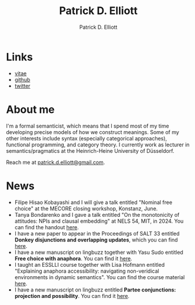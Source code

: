 #+title: Patrick D. Elliott
#+author: Patrick D. Elliott

* Links

- [[file:pdf/vitae.pdf][vitae]]
- [[https://github.com/patrl][github]]
- [[https://twitter.com/patrickdelliott][twitter]]

* About me  

I'm a formal semanticist, which means that I spend most of my time developing precise models of how we construct meanings. Some of my other interests include syntax (especially categorical approaches), functional programming, and category theory. I currently work as lecturer in semantics/pragmatics at the Heinrich-Heine University of Düsseldorf. 

Reach me at [[mailto:patrick.d.elliott@gmail.com][patrick.d.elliott@gmail.com]].
 
* News

- Filipe Hisao Kobayashi and I will give a talk entitled "Nominal free choice" at the MECORE closing workshop, Konstanz, June.
- Tanya Bondarenko and I gave a talk entitled "On the monotonicity of attitudes: NPIs and clausal embedding" at NELS 54, MIT, in 2024. You can find the handout [[https://patrickdelliott.com/pdf/nels54.pdf][here]].
- I have a new paper to appear in the Proceedings of SALT 33 entitled *Donkey disjunctions and overlapping updates*, which you can find [[https://ling.auf.net/lingbuzz/007629][here]].
- I have a new manuscript on lingbuzz together with Yasu Sudo entitled *Free choice with anaphora*. You can find it [[https://ling.auf.net/lingbuzz/007608][here]].
- I taught an ESSLLI course together with Lisa Hofmann entitled "Explaining anaphora accessibility: navigating non-veridical environments in dynamic semantics". You can find the course material [[https://github.com/patrl/esslli2023-accessibility][here]].
- I have a new manuscript on lingbuzz entitled *Partee conjunctions: projection and possibility*. You can find it [[https://ling.auf.net/lingbuzz/006857][here]].

